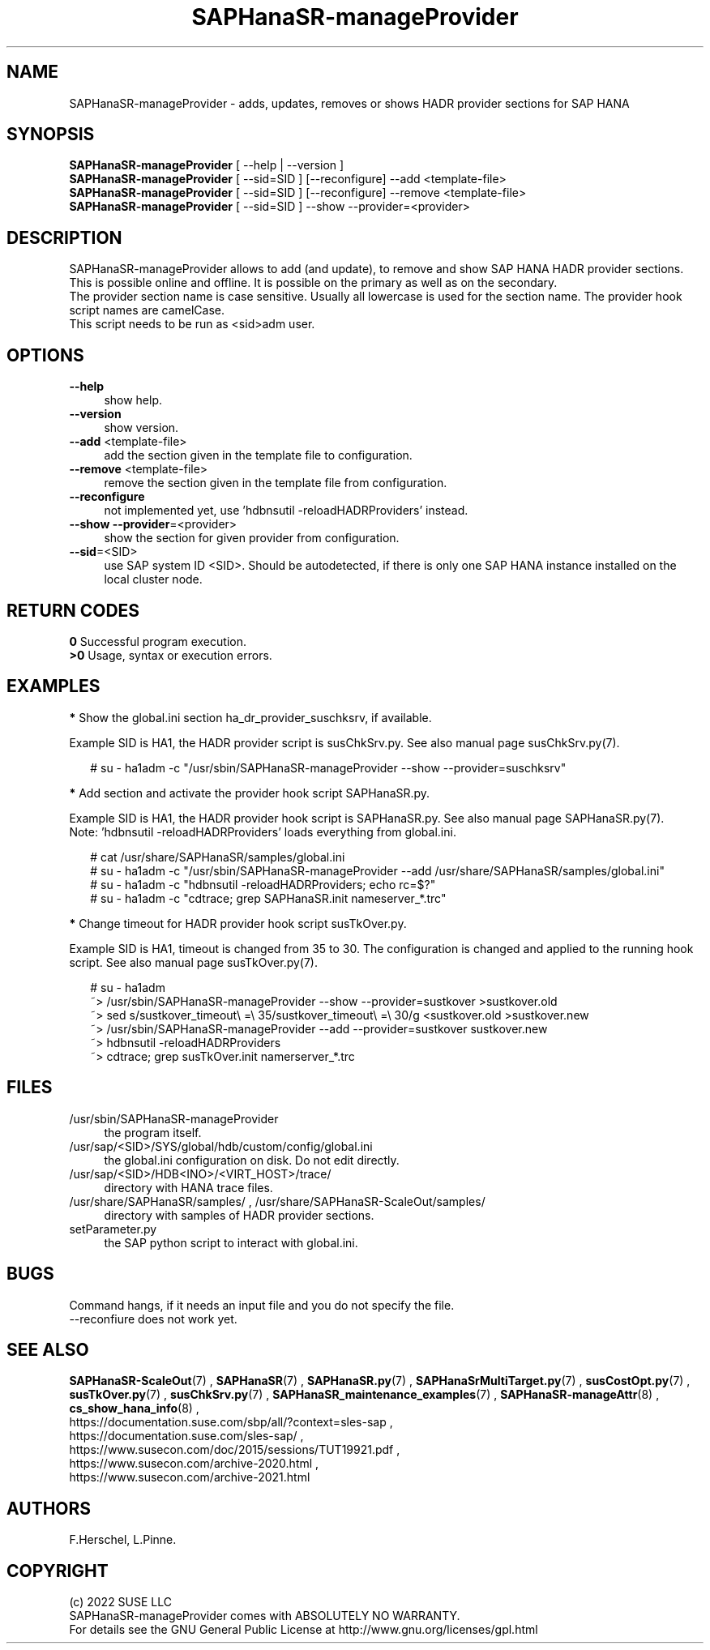 .\" Version: 0.160.1
.\"
.TH SAPHanaSR-manageProvider 8 "22 Nov 2022" "" "SAPHanaSR"
.\"
.SH NAME
SAPHanaSR-manageProvider \- adds, updates, removes or shows HADR provider sections for SAP HANA
.\"
.SH SYNOPSIS
\fBSAPHanaSR-manageProvider\fR [ --help | --version ]
.br
\fBSAPHanaSR-manageProvider\fR [ --sid=SID ] [--reconfigure] --add <template-file>
.br
\fBSAPHanaSR-manageProvider\fR [ --sid=SID ] [--reconfigure] --remove <template-file>
.br
\fBSAPHanaSR-manageProvider\fR [ --sid=SID ] --show --provider=<provider>
.\"
.SH DESCRIPTION
SAPHanaSR-manageProvider allows to add (and update), to remove and show SAP HANA
HADR provider sections. This is possible online and offline. It is possible on
the primary as well as on the secondary.
.br
The provider section name is case sensitive. Usually all lowercase is used for
the section name. The provider hook script names are camelCase.
.br
This script needs to be run as <sid>adm user.
.PP
.SH OPTIONS
.TP 4
\fB --help\fR
show help.
.TP 4
\fB --version\fR
show version.
.TP 4
\fB --add\fR <template-file>
add the section given in the template file to configuration.
.TP 4
\fB --remove\fR <template-file>
remove the section given in the template file from configuration.
.TP 4
\fB --reconfigure\fR
not implemented yet, use 'hdbnsutil -reloadHADRProviders' instead.
.TP 4
\fB --show --provider\fR=<provider>
show the section for given provider from configuration.
.TP 4
\fB --sid\fR=<SID>
use SAP system ID <SID>. Should be autodetected, if there is only one SAP HANA
instance installed on the local cluster node. 
.\"
.SH RETURN CODES
.B 0
Successful program execution.
.br
.B >0
Usage, syntax or execution errors.
.\"
.SH EXAMPLES
.PP
\fB*\fR Show the global.ini section ha_dr_provider_suschksrv, if available.

Example SID is HA1, the HADR provider script is susChkSrv.py. See also manual
page susChkSrv.py(7).
.PP
.RS 2
# su - ha1adm -c "/usr/sbin/SAPHanaSR-manageProvider --show --provider=suschksrv"
.RE
.PP
\fB*\fR Add section and activate the provider hook script SAPHanaSR.py.

Example SID is HA1, the HADR provider hook script is SAPHanaSR.py. See also
manual page SAPHanaSR.py(7).
.br
Note: 'hdbnsutil -reloadHADRProviders' loads everything from global.ini.
.PP
.RS 2
# cat /usr/share/SAPHanaSR/samples/global.ini
.br
# su - ha1adm -c "/usr/sbin/SAPHanaSR-manageProvider --add /usr/share/SAPHanaSR/samples/global.ini"
.br
# su - ha1adm -c "hdbnsutil -reloadHADRProviders; echo rc=$?"
.br
# su - ha1adm -c "cdtrace; grep SAPHanaSR.init nameserver_*.trc" 
.RE
.PP
.\" \fB*\fR Replace section ha_dr_provider_SAPHanaSR by ha_dr_provider_saphanasrmultitarget.
.\"
.\" TODO
.\" .RS 2
.\" ~> SAPHanaSR-manageProvider --remove SAPHanaSR
.\" .br
.\" TODO
.\" .br
.\" ~> SAPHanaSR-manageProvider --add saphanasrmultitarget TODO
.\" .RE
.\" .PP
\fB*\fR Change timeout for HADR provider hook script susTkOver.py.

Example SID is HA1, timeout is changed from 35 to 30. The configuration is
changed and applied to the running hook script. See also manual page
susTkOver.py(7). 
.PP
.RS 2
# su - ha1adm
.br
~> /usr/sbin/SAPHanaSR-manageProvider --show --provider=sustkover >sustkover.old
.br
~> sed s/sustkover_timeout\\ =\\ 35/sustkover_timeout\\ =\\ 30/g <sustkover.old >sustkover.new
.br
~> /usr/sbin/SAPHanaSR-manageProvider --add --provider=sustkover sustkover.new 
.br
~> hdbnsutil -reloadHADRProviders
.br
~> cdtrace; grep susTkOver.init namerserver_*.trc
.\"
.SH FILES
.TP 4
/usr/sbin/SAPHanaSR-manageProvider
the program itself.
.TP 4
/usr/sap/<SID>/SYS/global/hdb/custom/config/global.ini
the global.ini configuration on disk. Do not edit directly.
.TP 4
/usr/sap/<SID>/HDB<INO>/<VIRT_HOST>/trace/
directory with HANA trace files.
.TP 4
/usr/share/SAPHanaSR/samples/ , /usr/share/SAPHanaSR-ScaleOut/samples/
directory with samples of HADR provider sections. 
.TP 4
setParameter.py
the SAP python script to interact with global.ini.
.\"
.SH BUGS
Command hangs, if it needs an input file and you do not specify the file.
.br
\-\-reconfiure does not work yet.
.\"
.SH SEE ALSO
\fBSAPHanaSR-ScaleOut\fP(7) , \fBSAPHanaSR\fP(7) ,
\fBSAPHanaSR.py\fP(7) , \fBSAPHanaSrMultiTarget.py\fP(7) , \fBsusCostOpt.py\fP(7) ,
\fBsusTkOver.py\fP(7) , \fBsusChkSrv.py\fP(7) ,
\fBSAPHanaSR_maintenance_examples\fP(7) ,
\fBSAPHanaSR-manageAttr\fP(8) , \fBcs_show_hana_info\fP(8) ,
.br
https://documentation.suse.com/sbp/all/?context=sles-sap ,
.br
https://documentation.suse.com/sles-sap/ ,
.br
https://www.susecon.com/doc/2015/sessions/TUT19921.pdf ,
.br
https://www.susecon.com/archive-2020.html ,
.br
https://www.susecon.com/archive-2021.html
.\"
.SH AUTHORS
F.Herschel, L.Pinne.
.\"
.SH COPYRIGHT
(c) 2022 SUSE LLC
.br
SAPHanaSR-manageProvider comes with ABSOLUTELY NO WARRANTY.
.br
For details see the GNU General Public License at
http://www.gnu.org/licenses/gpl.html
.\"
